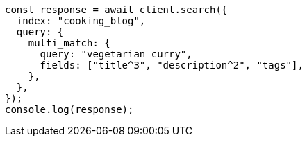 // This file is autogenerated, DO NOT EDIT
// Use `node scripts/generate-docs-examples.js` to generate the docs examples

[source, js]
----
const response = await client.search({
  index: "cooking_blog",
  query: {
    multi_match: {
      query: "vegetarian curry",
      fields: ["title^3", "description^2", "tags"],
    },
  },
});
console.log(response);
----
